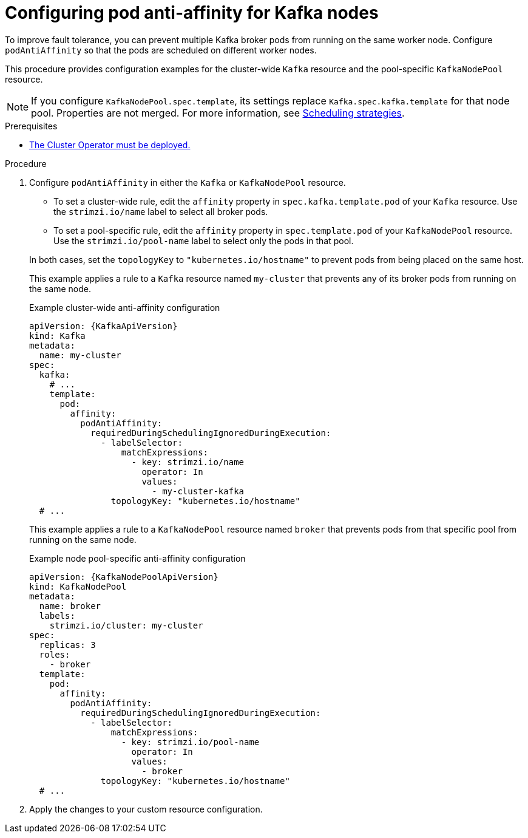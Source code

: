 :_mod-docs-content-type: PROCEDURE

// Module included in the following assemblies:
//
// assembly-scheduling.adoc

[id='proc-scheduling-brokers-on-different-worker-nodes-{context}']
= Configuring pod anti-affinity for Kafka nodes

[role="_abstract"]
To improve fault tolerance, you can prevent multiple Kafka broker pods from running on the same worker node.
Configure `podAntiAffinity` so that the pods are scheduled on different worker nodes. 

This procedure provides configuration examples for the cluster-wide `Kafka` resource and the pool-specific `KafkaNodePool` resource.

NOTE: If you configure `KafkaNodePool.spec.template`, its settings replace `Kafka.spec.kafka.template` for that node pool.
Properties are not merged. 
For more information, see xref:affinity-{context}[Scheduling strategies].

.Prerequisites

* xref:deploying-cluster-operator-str[The Cluster Operator must be deployed.]  

.Procedure

. Configure `podAntiAffinity` in either the `Kafka` or `KafkaNodePool` resource.
+
--
* To set a cluster-wide rule, edit the `affinity` property in `spec.kafka.template.pod` of your `Kafka` resource. 
Use the `strimzi.io/name` label to select all broker pods.
* To set a pool-specific rule, edit the `affinity` property in `spec.template.pod` of your `KafkaNodePool` resource. 
Use the `strimzi.io/pool-name` label to select only the pods in that pool.
--
+
In both cases, set the `topologyKey` to `"kubernetes.io/hostname"` to prevent pods from being placed on the same host.
+
This example applies a rule to a `Kafka` resource named `my-cluster` that prevents any of its broker pods from running on the same node.
+
.Example cluster-wide anti-affinity configuration
[source,yaml,subs="+attributes"]
----
apiVersion: {KafkaApiVersion}
kind: Kafka
metadata:
  name: my-cluster
spec:
  kafka:
    # ...
    template:
      pod:
        affinity:
          podAntiAffinity:
            requiredDuringSchedulingIgnoredDuringExecution:
              - labelSelector:
                  matchExpressions:
                    - key: strimzi.io/name
                      operator: In
                      values:
                        - my-cluster-kafka
                topologyKey: "kubernetes.io/hostname"
  # ...
----
+
This example applies a rule to a `KafkaNodePool` resource named `broker` that prevents pods from that specific pool from running on the same node.
+
.Example node pool-specific anti-affinity configuration
[source,yaml,subs="+attributes"]
----
apiVersion: {KafkaNodePoolApiVersion}
kind: KafkaNodePool
metadata:
  name: broker
  labels:
    strimzi.io/cluster: my-cluster
spec:
  replicas: 3
  roles:
    - broker
  template:
    pod:
      affinity:
        podAntiAffinity:
          requiredDuringSchedulingIgnoredDuringExecution:
            - labelSelector:
                matchExpressions:
                  - key: strimzi.io/pool-name
                    operator: In
                    values:
                      - broker
              topologyKey: "kubernetes.io/hostname"
  # ...
----

. Apply the changes to your custom resource configuration.
